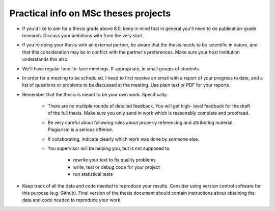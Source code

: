 Practical info on MSc theses projects
-------------------------------------

- If you'd like to aim for a thesis grade above 8.0, keep in mind that in general 
  you'll need to do publication-grade research. Discuss your ambitions with 
  from the very start.
- If you're doing your thesis with an external partner, be aware that the thesis needs to be 
  scientific in nature, and that this consideration may be in conflict with the partner's preferences. 
  Make sure your host institution understands this also.
- We'll have regular face-to-face meetings. If appropriate, in small
  groups of students.
- In order for a meeting to be scheduled, I need to first receive an email with a report of 
  your progress to date, and a list of questions or problems to be discussed at 
  the meeting. Use plain text or PDF for your reports.

- Remember that the thesis is meant to be your own work. Specifically:
  
    - There are no multiple rounds of detailed feedback. You will get high-
      level feedback for the draft of the full thesis. 
      Make sure you only send in work which is reasonably complete and proofread.
    - Be very careful about following rules about properly referencing
      and attributing material. Plagiarism is a serious offense.
    - If collaborating, indicate clearly which work was done by someone else.
    - You supervisor will be helping you, but is not supposed to:

        - rewrite your text to fix quality problems
        - write, test or debug code for your project
        - run statistical tests
        
- Keep track of all the data and code needed to reproduce your
  results. Consider using version control software for this
  purpose (e.g. Github). Final version of the thesis document should contain
  instructions about obtaining the data and code needed to reproduce
  your work.

